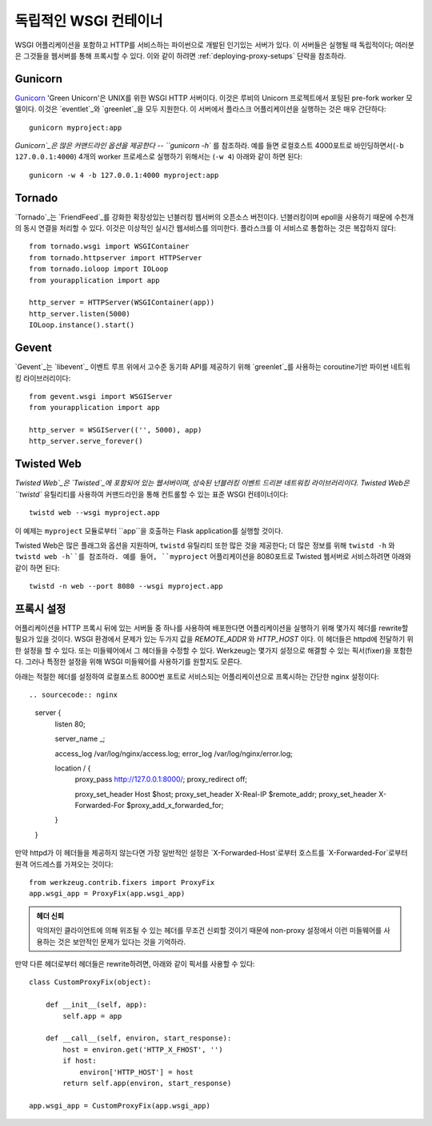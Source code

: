 .. _deploying-wsgi-standalone:

독립적인 WSGI 컨테이너
======================

WSGI 어플리케이션을 포함하고 HTTP를 서비스하는 파이썬으로 개발된 인기있는 서버가 있다.
이 서버들은 실행될 때 독립적이다; 여러분은 그것들을 웹서버를 통해 프록시할 수 있다.
이와 같이 하려면 :ref:`deploying-proxy-setups` 단락을 참조하라.

Gunicorn
--------

`Gunicorn`_ 'Green Unicorn'은 UNIX를 위한 WSGI HTTP 서버이다.
이것은 루비의 Unicorn 프로젝트에서 포팅된 pre-fork worker 모델이다.
이것은 `eventlet`_와 `greenlet`_을 모두 지원한다. 
이 서버에서 플라스크 어플리케이션을 실행하는 것은 매우 간단하다::

    gunicorn myproject:app

`Gunicorn`_은 많은 커맨드라인 옵션을 제공한다 -- ``gunicorn -h`` 를 참조하라.
예를 들면 로컬호스트 4000포트로 바인딩하면서(``-b 127.0.0.1:4000``) 
4개의 worker 프로세스로 실행하기 위해서는 (``-w 4``) 아래와 같이 하면 된다::

    gunicorn -w 4 -b 127.0.0.1:4000 myproject:app

.. _Gunicorn: http://gunicorn.org/
.. _eventlet: http://eventlet.net/
.. _greenlet: http://codespeak.net/py/0.9.2/greenlet.html

Tornado
--------

`Tornado`_는 `FriendFeed`_를 강화한 확장성있는 넌블러킹 웹서버의 오픈소스 버전이다.
넌블러킹이며 epoll을 사용하기 때문에 수천개의 동시 연결을 처리할 수 있다.
이것은 이상적인 실시간 웹서비스를 의미한다. 플라스크를 이 서비스로 통합하는 것은 복잡하지 않다::

    from tornado.wsgi import WSGIContainer
    from tornado.httpserver import HTTPServer
    from tornado.ioloop import IOLoop
    from yourapplication import app

    http_server = HTTPServer(WSGIContainer(app))
    http_server.listen(5000)
    IOLoop.instance().start()


.. _Tornado: http://www.tornadoweb.org/
.. _FriendFeed: http://friendfeed.com/

Gevent
-------

`Gevent`_는 `libevent`_ 이벤트 루프 위에서 고수준 동기화 API를 제공하기 위해 `greenlet`_를 사용하는 
coroutine기반 파이썬 네트워킹 라이브러리이다::

    from gevent.wsgi import WSGIServer
    from yourapplication import app

    http_server = WSGIServer(('', 5000), app)
    http_server.serve_forever()

.. _Gevent: http://www.gevent.org/
.. _greenlet: http://codespeak.net/py/0.9.2/greenlet.html
.. _libevent: http://monkey.org/~provos/libevent/

Twisted Web
-----------

`Twisted Web`_은 `Twisted`_에 포함되어 있는 웹서버이며, 성숙된 넌블러킹 이벤트 드리븐 네트워킹 라이브러리이다.
Twisted Web은 ``twistd`` 유틸리티를 사용하여 커맨드라인을 통해 컨트롤할 수 있는 표준 WSGI 컨테이너이다::

    twistd web --wsgi myproject.app

이 예제는 ``myproject`` 모듈로부터 ``app``을 호출하는 Flask application를 실행할 것이다.

Twisted Web은 많은 플래그와 옵션을 지원하며, ``twistd`` 유틸리티 또한 많은 것을 제공한다;
더 많은 정보를 위해 ``twistd -h`` 와 ``twistd web -h``를 참조하라.
예를 들어, ``myproject`` 어플리케이션을 8080포트로  Twisted 웹서버로 서비스하려면 아래와 같이 하면 된다::

    twistd -n web --port 8080 --wsgi myproject.app

.. _Twisted: https://twistedmatrix.com/
.. _Twisted Web: https://twistedmatrix.com/trac/wiki/TwistedWeb

.. _deploying-proxy-setups:

프록시 설정
-----------

어플리케이션을 HTTP 프록시 뒤에 있는 서버들 중 하나를 사용하여 배포한다면
어플리케이션을 실행하기 위해 몇가지 헤더를 rewrite할 필요가 있을 것이다.
WSGI 환경에서 문제가 있는 두가지 값을 `REMOTE_ADDR` 와 `HTTP_HOST` 이다.
이 헤더들은 httpd에 전달하기 위한 설정을 할 수 있다. 또는 미들웨어에서 그 헤더들을 수정할 수 있다.
Werkzeug는 몇가지 설정으로 해결할 수 있는 픽서(fixer)을 포함한다. 그러나 특정한 설정을 위해 WSGI 미들웨어를
사용하기를 원할지도 모른다.

아래는 적절한 헤더를 설정하여 로컬포스트 8000번 포트로 서비스되는 어플리케이션으로 프록시하는 간단한 nginx 설정이다::

.. sourcecode:: nginx

    server {
        listen 80;

        server_name _;

        access_log  /var/log/nginx/access.log;
        error_log  /var/log/nginx/error.log;

        location / {
            proxy_pass         http://127.0.0.1:8000/;
            proxy_redirect     off;

            proxy_set_header   Host             $host;
            proxy_set_header   X-Real-IP        $remote_addr;
            proxy_set_header   X-Forwarded-For  $proxy_add_x_forwarded_for;
        }
    }

만약 httpd가 이 헤더들을 제공하지 않는다면 가장 일반적인 설정은 `X-Forwarded-Host`로부터 호스트를 
`X-Forwarded-For`로부터 원격 어드레스를 가져오는 것이다::

    from werkzeug.contrib.fixers import ProxyFix
    app.wsgi_app = ProxyFix(app.wsgi_app)

.. admonition:: 헤더 신뢰

   악의저인 클라이언트에 의해 위조될 수 있는 헤더를 무조건 신뢰할 것이기 때문에 non-proxy 설정에서 
   이런 미들웨어를 사용하는 것은 보안적인 문제가 있다는 것을 기억하라.
   
만약 다른 헤더로부터 헤더들은 rewrite하려면, 아래와 같이 픽서를 사용할 수 있다::

    class CustomProxyFix(object):

        def __init__(self, app):
            self.app = app

        def __call__(self, environ, start_response):
            host = environ.get('HTTP_X_FHOST', '')
            if host:
                environ['HTTP_HOST'] = host
            return self.app(environ, start_response)

    app.wsgi_app = CustomProxyFix(app.wsgi_app)
